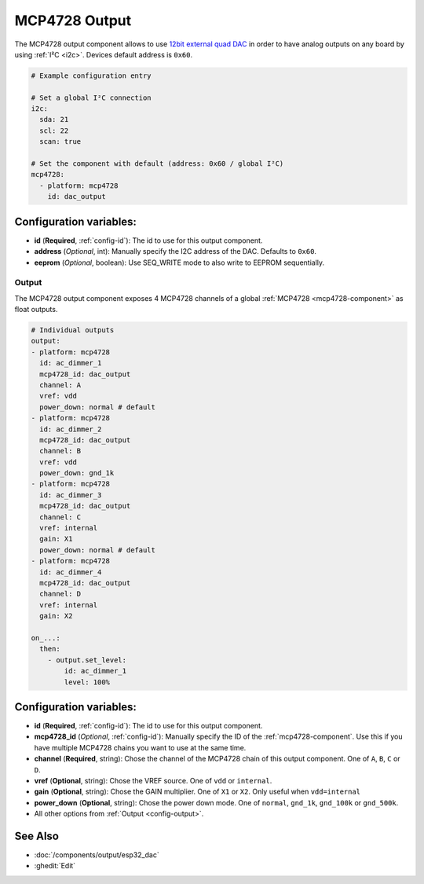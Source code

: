 MCP4728 Output
==============

.. seo::
    :description: Instructions for setting up MCP4728 outputs on the ESP.
    :image: mcp4728.jpg

.. _mcp4728-component:

The MCP4728 output component allows to use `12bit external quad DAC
<https://www.adafruit.com/product/4470>`__
in order to have analog outputs on any board by using :ref:`I²C <i2c>`. Devices default address is ``0x60``.

.. code-block:: yaml

    # Example configuration entry

    # Set a global I²C connection
    i2c:
      sda: 21
      scl: 22
      scan: true

    # Set the component with default (address: 0x60 / global I²C)
    mcp4728:
      - platform: mcp4728
        id: dac_output

Configuration variables:
------------------------

- **id** (**Required**, :ref:`config-id`): The id to use for this output component.
- **address** (*Optional*, int): Manually specify the I2C address of
  the DAC. Defaults to ``0x60``.
- **eeprom** (*Optional*, boolean): Use SEQ_WRITE mode to also write to EEPROM sequentially.

Output
******

The MCP4728 output component exposes 4 MCP4728 channels of a global :ref:`MCP4728 <mcp4728-component>` as float outputs.

.. code-block:: yaml

    # Individual outputs
    output:
    - platform: mcp4728
      id: ac_dimmer_1
      mcp4728_id: dac_output
      channel: A
      vref: vdd
      power_down: normal # default
    - platform: mcp4728
      id: ac_dimmer_2
      mcp4728_id: dac_output
      channel: B
      vref: vdd
      power_down: gnd_1k
    - platform: mcp4728
      id: ac_dimmer_3
      mcp4728_id: dac_output
      channel: C
      vref: internal
      gain: X1
      power_down: normal # default
    - platform: mcp4728
      id: ac_dimmer_4
      mcp4728_id: dac_output
      channel: D
      vref: internal
      gain: X2

    on_...:
      then:
        - output.set_level:
            id: ac_dimmer_1
            level: 100%

Configuration variables:
------------------------

- **id** (**Required**, :ref:`config-id`): The id to use for this output component.
- **mcp4728_id** (*Optional*, :ref:`config-id`): Manually specify the ID of the
  :ref:`mcp4728-component`.
  Use this if you have multiple MCP4728 chains you want to use at the same time.
- **channel** (**Required**, string): Chose the channel of the MCP4728 chain of
  this output component. One of ``A``, ``B``, ``C`` or ``D``.
- **vref** (**Optional**, string): Chose the VREF source. One of ``vdd`` or ``internal``.
- **gain** (**Optional**, string): Chose the GAIN multiplier. One of ``X1`` or ``X2``. Only useful when ``vdd=internal``
- **power_down** (**Optional**, string): Chose the power down mode. One of ``normal``, ``gnd_1k``, ``gnd_100k`` or ``gnd_500k``.
- All other options from :ref:`Output <config-output>`.

See Also
--------

- :doc:`/components/output/esp32_dac`
- :ghedit:`Edit`
